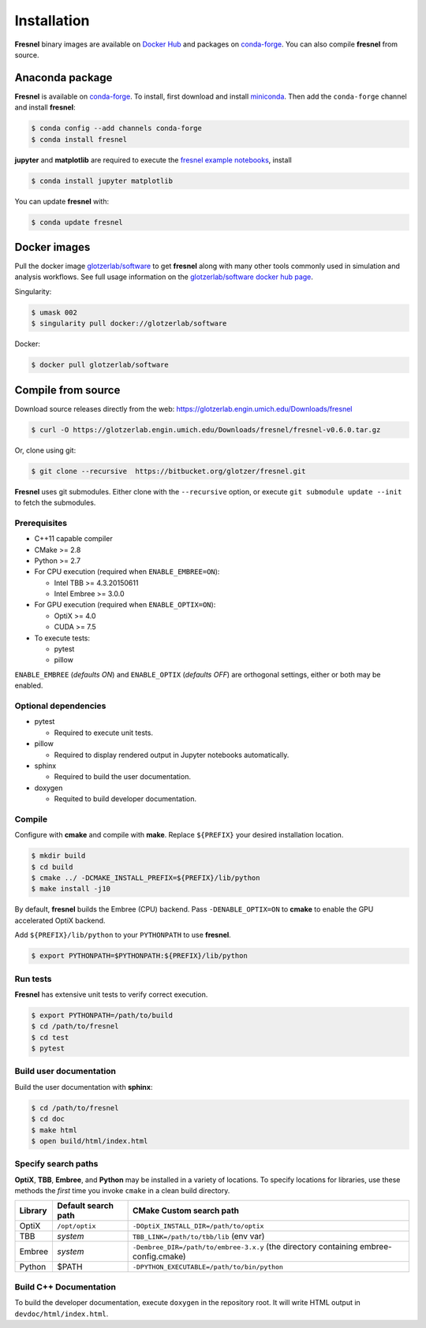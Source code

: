 Installation
============

**Fresnel** binary images are available on `Docker Hub <https://hub.docker.com/>`_ and packages on
`conda-forge <https://conda-forge.org/>`_. You can also compile **fresnel** from source.

Anaconda package
----------------

**Fresnel** is available on `conda-forge <https://conda-forge.org/>`_. To install, first download and install
`miniconda <http://conda.pydata.org/miniconda.html>`_.
Then add the ``conda-forge`` channel and install **fresnel**:

.. code-block:: bash

   $ conda config --add channels conda-forge
   $ conda install fresnel

**jupyter** and **matplotlib** are required to execute the
`fresnel example notebooks <https://bitbucket.org/glotzer/fresnel-examples>`_, install

.. code-block:: bash

   $ conda install jupyter matplotlib

You can update **fresnel** with:

.. code-block:: bash

   $ conda update fresnel

Docker images
-------------

Pull the docker image `glotzerlab/software <https://hub.docker.com/r/glotzerlab/software/>`_ to get **fresnel**
along with many other tools commonly used in simulation and analysis workflows. See full usage information on the
`glotzerlab/software docker hub page <https://hub.docker.com/r/glotzerlab/software/>`_.

Singularity:

.. code-block:: bash

   $ umask 002
   $ singularity pull docker://glotzerlab/software

Docker:

.. code-block:: bash

   $ docker pull glotzerlab/software

Compile from source
-------------------

Download source releases directly from the web: https://glotzerlab.engin.umich.edu/Downloads/fresnel

.. code-block:: bash

   $ curl -O https://glotzerlab.engin.umich.edu/Downloads/fresnel/fresnel-v0.6.0.tar.gz

Or, clone using git:

.. code-block:: bash

   $ git clone --recursive  https://bitbucket.org/glotzer/fresnel.git

**Fresnel** uses git submodules. Either clone with the ``--recursive`` option, or execute ``git submodule update --init``
to fetch the submodules.

Prerequisites
^^^^^^^^^^^^^

* C++11 capable compiler
* CMake >= 2.8
* Python >= 2.7
* For CPU execution (required when ``ENABLE_EMBREE=ON``):

  * Intel TBB >= 4.3.20150611
  * Intel Embree >= 3.0.0

* For GPU execution (required when ``ENABLE_OPTIX=ON``):

  * OptiX >= 4.0
  * CUDA >= 7.5

* To execute tests:

  * pytest
  * pillow

``ENABLE_EMBREE`` (*defaults ON*) and ``ENABLE_OPTIX`` (*defaults OFF*) are orthogonal settings, either or both may be
enabled.

Optional dependencies
^^^^^^^^^^^^^^^^^^^^^

* pytest

  * Required to execute unit tests.

* pillow

  * Required to display rendered output in Jupyter notebooks automatically.

* sphinx

  * Required to build the user documentation.

* doxygen

  * Requited to build developer documentation.

Compile
^^^^^^^

Configure with **cmake** and compile with **make**. Replace ``${PREFIX}`` your desired installation location.

.. code-block:: bash

   $ mkdir build
   $ cd build
   $ cmake ../ -DCMAKE_INSTALL_PREFIX=${PREFIX}/lib/python
   $ make install -j10

By default, **fresnel** builds the Embree (CPU) backend. Pass ``-DENABLE_OPTIX=ON`` to **cmake** to enable the GPU
accelerated OptiX backend.

Add ``${PREFIX}/lib/python`` to your ``PYTHONPATH`` to use **fresnel**.

.. code-block:: bash

   $ export PYTHONPATH=$PYTHONPATH:${PREFIX}/lib/python

Run tests
^^^^^^^^^

**Fresnel** has extensive unit tests to verify correct execution.

.. code-block:: bash

   $ export PYTHONPATH=/path/to/build
   $ cd /path/to/fresnel
   $ cd test
   $ pytest

Build user documentation
^^^^^^^^^^^^^^^^^^^^^^^^

Build the user documentation with **sphinx**:

.. code-block:: bash

   $ cd /path/to/fresnel
   $ cd doc
   $ make html
   $ open build/html/index.html

Specify search paths
^^^^^^^^^^^^^^^^^^^^

**OptiX**, **TBB**, **Embree**, and **Python** may be installed in a variety of locations. To specify locations
for libraries, use these methods the *first* time you invoke ``cmake`` in a clean build directory.

.. list-table::
   :header-rows: 1

   * - Library
     - Default search path
     - CMake Custom search path
   * - OptiX
     - ``/opt/optix``
     - ``-DOptiX_INSTALL_DIR=/path/to/optix``
   * - TBB
     - *system*
     - ``TBB_LINK=/path/to/tbb/lib`` (env var)
   * - Embree
     - *system*
     - ``-Dembree_DIR=/path/to/embree-3.x.y`` (the directory containing embree-config.cmake)
   * - Python
     - $PATH
     - ``-DPYTHON_EXECUTABLE=/path/to/bin/python``


Build C++ Documentation
^^^^^^^^^^^^^^^^^^^^^^^

To build the developer documentation, execute
``doxygen`` in the repository root. It will write HTML output in ``devdoc/html/index.html``.
